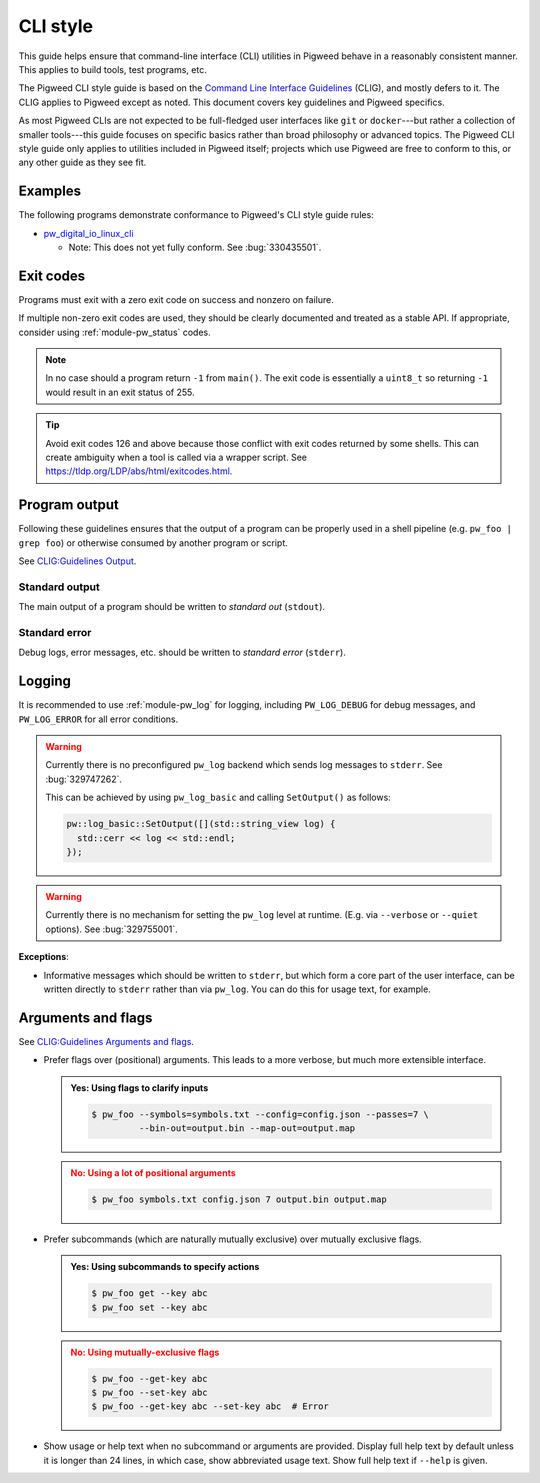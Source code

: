 .. _docs-pw-style-cli:

=========
CLI style
=========
This guide helps ensure that command-line interface (CLI) utilities in Pigweed
behave in a reasonably consistent manner. This applies to build tools, test
programs, etc.

The Pigweed CLI style guide is based on the `Command Line Interface Guidelines
<https://clig.dev/>`_ (CLIG), and mostly defers to it. The CLIG applies to
Pigweed except as noted. This document covers key guidelines and Pigweed
specifics.

As most Pigweed CLIs are not expected to be full-fledged user interfaces like
``git`` or ``docker``---but rather a collection of smaller tools---this guide
focuses on specific basics rather than broad philosophy or advanced topics.
The Pigweed CLI style guide only applies to utilities included in Pigweed
itself; projects which use Pigweed are free to conform to this, or any other
guide as they see fit.

--------
Examples
--------
The following programs demonstrate conformance to Pigweed's CLI style guide rules:

* `pw_digital_io_linux_cli
  <https://cs.opensource.google/pigweed/pigweed/+/main:pw_digital_io_linux/digital_io_cli.cc>`_

  * Note: This does not yet fully conform. See :bug:`330435501`.

----------
Exit codes
----------
Programs must exit with a zero exit code on success and nonzero on failure.

If multiple non-zero exit codes are used, they should be clearly documented and
treated as a stable API. If appropriate, consider using :ref:`module-pw_status` codes.

.. note::
   In no case should a program return ``-1`` from ``main()``. The exit code is
   essentially a ``uint8_t`` so returning ``-1`` would result in an exit status
   of 255.

.. tip::
   Avoid exit codes 126 and above because those conflict with exit codes
   returned by some shells. This can create ambiguity when a tool is called via
   a wrapper script. See https://tldp.org/LDP/abs/html/exitcodes.html.

--------------
Program output
--------------
Following these guidelines ensures that the output of a program can be properly
used in a shell pipeline (e.g. ``pw_foo | grep foo``) or otherwise consumed by
another program or script.

See `CLIG:Guidelines Output <https://clig.dev/#output>`_.

Standard output
===============
The main output of a program should be written to *standard out* (``stdout``).

.. tab-set-code::

   .. code-block:: c++

      #include <iostream>

      int main() {
        std::cout << "foo: " << foo() << std::endl;
        std::cout << "bar: " << bar() << std::endl;
      }

   .. code-block:: c

      #include <stdio.h>

      int main() {
        printf("foo: %d\n", foo());
        printf("bar: %d\n", bar());
      }

   .. code-block:: python

      def main() -> int:
          print("foo:", foo())
          print("bar:", bar())
          return 0

Standard error
==============
Debug logs, error messages, etc. should be written to *standard error* (``stderr``).

.. tab-set-code::

   .. code-block:: c++

      #include <iostream>

      int main() {
        if (!InitFoo()) {
          std::cerr << "Error: failed to initialize foo!" << std::endl;
          return 2;
        }
        // ...
      }

   .. code-block:: c

      #include <stdio.h>

      int main() {
        if (!InitFoo()) {
          fprintf(stderr, "Error: failed to initialize foo!\n");
          return 2;
        }
        // ...
      }

   .. code-block:: python

      import sys

      def main() -> int:
          if not init_foo():
            print("Error: failed to initialize foo!", file=sys.stderr)
            return 2
          # ...

-------
Logging
-------
It is recommended to use :ref:`module-pw_log` for logging, including
``PW_LOG_DEBUG`` for debug messages, and ``PW_LOG_ERROR`` for all error
conditions.

.. warning::

   Currently there is no preconfigured ``pw_log`` backend which sends log
   messages to ``stderr``.  See :bug:`329747262`.

   This can be achieved by using ``pw_log_basic`` and calling ``SetOutput()``
   as follows:

   .. code-block:: c++

      pw::log_basic::SetOutput([](std::string_view log) {
        std::cerr << log << std::endl;
      });

.. warning::

   Currently there is no mechanism for setting the ``pw_log`` level at runtime.
   (E.g. via ``--verbose`` or ``--quiet`` options).  See :bug:`329755001`.

**Exceptions**:

* Informative messages which should be written to ``stderr``, but which form a
  core part of the user interface, can be written directly to ``stderr`` rather
  than via ``pw_log``. You can do this for usage text, for example.

-------------------
Arguments and flags
-------------------
See `CLIG:Guidelines Arguments and flags <https://clig.dev/#arguments-and-flags>`_.

- Prefer flags over (positional) arguments. This leads to a more verbose, but
  much more extensible interface.

  .. admonition:: **Yes**: Using flags to clarify inputs
     :class: checkmark

     .. code-block:: console

        $ pw_foo --symbols=symbols.txt --config=config.json --passes=7 \
                 --bin-out=output.bin --map-out=output.map

  .. admonition:: **No**: Using a lot of positional arguments
     :class: error

     .. code-block:: console

        $ pw_foo symbols.txt config.json 7 output.bin output.map

- Prefer subcommands (which are naturally mutually exclusive) over
  mutually exclusive flags.

  .. admonition:: **Yes**: Using subcommands to specify actions
     :class: checkmark

     .. code-block:: console

        $ pw_foo get --key abc
        $ pw_foo set --key abc

  .. admonition:: **No**: Using mutually-exclusive flags
     :class: error

     .. code-block:: console

        $ pw_foo --get-key abc
        $ pw_foo --set-key abc
        $ pw_foo --get-key abc --set-key abc  # Error

- Show usage or help text when no subcommand or arguments are provided.
  Display full help text by default unless it is longer than 24 lines, in which
  case, show abbreviated usage text. Show full help text if ``--help`` is given.
